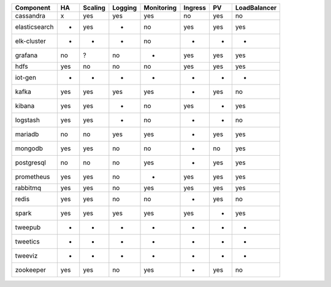 ============= === ======= ======= ========== ======= === ============
Component     HA  Scaling Logging Monitoring Ingress PV  LoadBalancer
============= === ======= ======= ========== ======= === ============
cassandra     x   yes     yes     yes        no      yes no
elasticsearch +   yes     -       no         yes     yes yes
elk-cluster   -   -       -       no         -       -   -
grafana       no  ?       no      -          yes     yes yes
hdfs          yes no      no      no         yes     yes yes
iot-gen       -   -       -       -          -       -   -
kafka         yes yes     yes     yes        -       yes no
kibana        yes yes     -       no         yes     -   yes
logstash      yes yes     -       no         -       -   no
mariadb       no  no      yes     yes        -       yes yes
mongodb       yes yes     no      no         -       no  yes
postgresql    no  no      no      yes        -       yes yes
prometheus    yes yes     no      -          yes     yes yes
rabbitmq      yes yes     no      yes        yes     yes yes
redis         yes yes     no      no         -       yes no
spark         yes yes     yes     yes        yes     -   yes
tweepub       -   -       -       -          -       -   -
tweetics      -   -       -       -          -       -   -
tweeviz       -   -       -       -          -       -   -
zookeeper     yes yes     no      yes        -       yes no
============= === ======= ======= ========== ======= === ============
